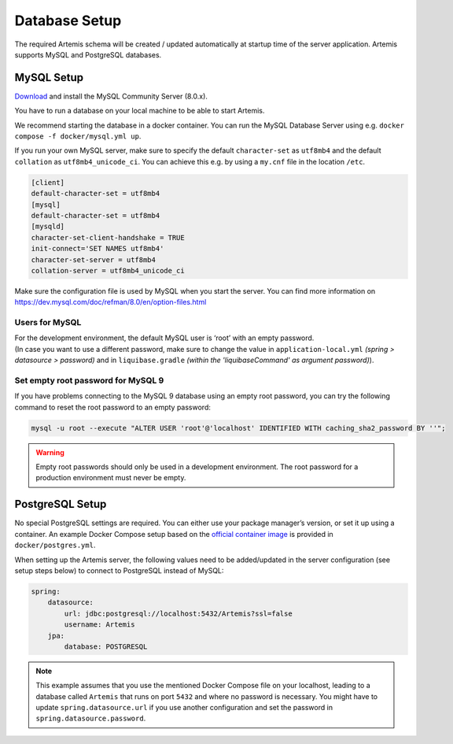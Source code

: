 .. _Database Setup:

Database Setup
--------------

The required Artemis schema will be created / updated automatically at startup time of the server application.
Artemis supports MySQL and PostgreSQL databases.


MySQL Setup
^^^^^^^^^^^

`Download <https://dev.mysql.com/downloads/mysql>`_ and install the MySQL Community Server (8.0.x).

You have to run a database on your local machine to be able to start Artemis.

We recommend starting the database in a docker container. You can run the MySQL Database Server
using e.g. ``docker compose -f docker/mysql.yml up``.

If you run your own MySQL server, make sure to specify the default ``character-set``
as ``utf8mb4`` and the default ``collation`` as ``utf8mb4_unicode_ci``.
You can achieve this e.g. by using a ``my.cnf`` file in the location ``/etc``.

.. code::

    [client]
    default-character-set = utf8mb4
    [mysql]
    default-character-set = utf8mb4
    [mysqld]
    character-set-client-handshake = TRUE
    init-connect='SET NAMES utf8mb4'
    character-set-server = utf8mb4
    collation-server = utf8mb4_unicode_ci

Make sure the configuration file is used by MySQL when you start the server.
You can find more information on `<https://dev.mysql.com/doc/refman/8.0/en/option-files.html>`__

Users for MySQL
"""""""""""""""

| For the development environment, the default MySQL user is ‘root’ with an empty password.
| (In case you want to use a different password, make sure to change the value in
  ``application-local.yml`` *(spring > datasource > password)* and in ``liquibase.gradle``
  *(within the 'liquibaseCommand' as argument password)*).

Set empty root password for MySQL 9
"""""""""""""""""""""""""""""""""""
If you have problems connecting to the MySQL 9 database using an empty root password, you can try the following command
to reset the root password to an empty password:

.. code::

    mysql -u root --execute "ALTER USER 'root'@'localhost' IDENTIFIED WITH caching_sha2_password BY ''";

.. warning::
    Empty root passwords should only be used in a development environment.
    The root password for a production environment must never be empty.


PostgreSQL Setup
^^^^^^^^^^^^^^^^

No special PostgreSQL settings are required.
You can either use your package manager’s version, or set it up using a container.
An example Docker Compose setup based on the `official container image <https://hub.docker.com/_/postgres>`_
is provided in ``docker/postgres.yml``.

When setting up the Artemis server, the following values need to be added/updated in the server configuration (see setup steps below) to connect to PostgreSQL instead of MySQL:

.. code-block:: yaml

    spring:
        datasource:
            url: jdbc:postgresql://localhost:5432/Artemis?ssl=false
            username: Artemis
        jpa:
            database: POSTGRESQL

.. note::
    This example assumes that you use the mentioned Docker Compose file on your localhost, leading to a database called ``Artemis`` that runs on port ``5432`` and where no password is necessary.
    You might have to update ``spring.datasource.url`` if you use another configuration and set the password in ``spring.datasource.password``.
